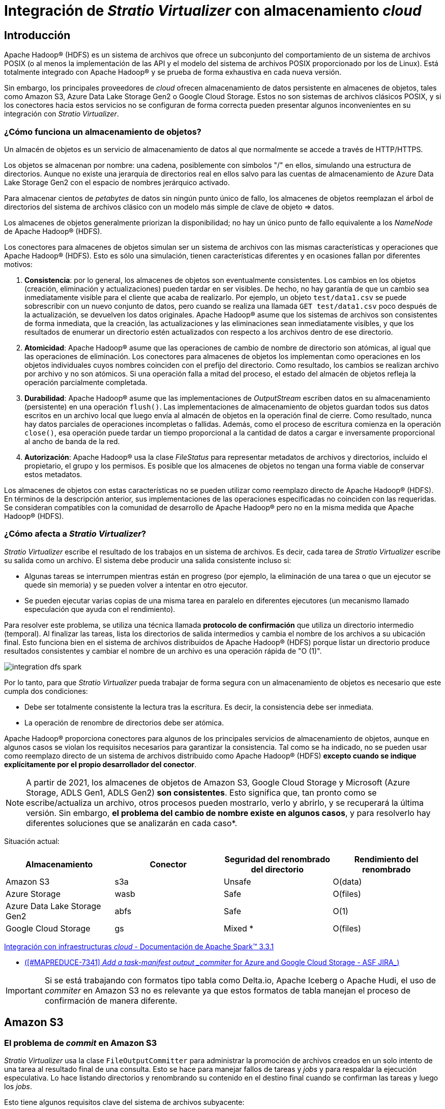 = Integración de _Stratio Virtualizer_ con almacenamiento _cloud_

== Introducción

Apache Hadoop® (HDFS) es un sistema de archivos que ofrece un subconjunto del comportamiento de un sistema de archivos POSIX (o al menos la implementación de las API y el modelo del sistema de archivos POSIX proporcionado por los de Linux). Está totalmente integrado con Apache Hadoop® y se prueba de forma exhaustiva en cada nueva versión.

Sin embargo, los principales proveedores de _cloud_ ofrecen almacenamiento de datos persistente en almacenes de objetos, tales como Amazon S3, Azure Data Lake Storage Gen2 o Google Cloud Storage. Estos no son sistemas de archivos clásicos POSIX, y si los conectores hacia estos servicios no se configuran de forma correcta pueden presentar algunos inconvenientes en su integración con _Stratio Virtualizer_.

=== ¿Cómo funciona un almacenamiento de objetos?

Un almacén de objetos es un servicio de almacenamiento de datos al que normalmente se accede a través de HTTP/HTTPS.

Los objetos se almacenan por nombre: una cadena, posiblemente con símbolos "/" en ellos, simulando una estructura de directorios. Aunque no existe una jerarquía de directorios real en ellos salvo para las cuentas de almacenamiento de Azure Data Lake Storage Gen2 con el espacio de nombres jerárquico activado.

Para almacenar cientos de _petabytes_ de datos sin ningún punto único de fallo, los almacenes de objetos reemplazan el árbol de directorios del sistema de archivos clásico con un modelo más simple de clave de objeto => datos.

Los almacenes de objetos generalmente priorizan la disponibilidad; no hay un único punto de fallo equivalente a los _NameNode_ de Apache Hadoop® (HDFS).

Los conectores para almacenes de objetos simulan ser un sistema de archivos con las mismas características y operaciones que Apache Hadoop® (HDFS). Esto es sólo una simulación, tienen características diferentes y en ocasiones fallan por diferentes motivos:

. *Consistencia*: por lo general, los almacenes de objetos son eventualmente consistentes. Los cambios en los objetos (creación, eliminación y actualizaciones) pueden tardar en ser visibles. De hecho, no hay garantía de que un cambio sea inmediatamente visible para el cliente que acaba de realizarlo. Por ejemplo, un objeto `test/data1.csv` se puede sobrescribir con un nuevo conjunto de datos, pero cuando se realiza una llamada `GET test/data1.csv` poco después de la actualización, se devuelven los datos originales. Apache Hadoop® asume que los sistemas de archivos son consistentes de forma inmediata, que la creación, las actualizaciones y las eliminaciones sean inmediatamente visibles, y que los resultados de enumerar un directorio estén actualizados con respecto a los archivos dentro de ese directorio.

. *Atomicidad*: Apache Hadoop® asume que las operaciones de cambio de nombre de directorio son atómicas, al igual que las operaciones de eliminación. Los conectores para almacenes de objetos los implementan como operaciones en los objetos individuales cuyos nombres coinciden con el prefijo del directorio. Como resultado, los cambios se realizan archivo por archivo y no son atómicos. Si una operación falla a mitad del proceso, el estado del almacén de objetos refleja la operación parcialmente completada.

. *Durabilidad*: Apache Hadoop® asume que las implementaciones de _OutputStream_ escriben datos en su almacenamiento (persistente) en una operación `flush()`. Las implementaciones de almacenamiento de objetos guardan todos sus datos escritos en un archivo local que luego envía al almacén de objetos en la operación final de cierre. Como resultado, nunca hay datos parciales de operaciones incompletas o fallidas. Además, como el proceso de escritura comienza en la operación `close()`, esa operación puede tardar un tiempo proporcional a la cantidad de datos a cargar e inversamente proporcional al ancho de banda de la red.

. *Autorización*: Apache Hadoop® usa la clase _FileStatus_ para representar metadatos de archivos y directorios, incluido el propietario, el grupo y los permisos. Es posible que los almacenes de objetos no tengan una forma viable de conservar estos metadatos.

Los almacenes de objetos con estas características no se pueden utilizar como reemplazo directo de Apache Hadoop® (HDFS). En términos de la descripción anterior, sus implementaciones de las operaciones especificadas no coinciden con las requeridas. Se consideran compatibles con la comunidad de desarrollo de Apache Hadoop® pero no en la misma medida que Apache Hadoop® (HDFS).

=== ¿Cómo afecta a _Stratio Virtualizer_?

_Stratio Virtualizer_ escribe el resultado de los trabajos en un sistema de archivos. Es decir, cada tarea de _Stratio Virtualizer_ escribe su salida como un archivo. El sistema debe producir una salida consistente incluso si:

* Algunas tareas se interrumpen mientras están en progreso (por ejemplo, la eliminación de una tarea o que un ejecutor se quede sin memoria) y se pueden volver a intentar en otro ejecutor.
* Se pueden ejecutar varias copias de una misma tarea en paralelo en diferentes ejecutores (un mecanismo llamado especulación que ayuda con el rendimiento).

Para resolver este problema, se utiliza una técnica llamada *protocolo de confirmación* que utiliza un directorio intermedio (temporal). Al finalizar las tareas, lista los directorios de salida intermedios y cambia el nombre de los archivos a su ubicación final. Esto funciona bien en el sistema de archivos distribuidos de Apache Hadoop® (HDFS) porque listar un directorio produce resultados consistentes y cambiar el nombre de un archivo es una operación rápida de "O (1)".

image::integration-dfs-spark.png[]

Por lo tanto, para que _Stratio Virtualizer_ pueda trabajar de forma segura con un almacenamiento de objetos es necesario que este cumpla dos condiciones:

* Debe ser totalmente consistente la lectura tras la escritura. Es decir, la consistencia debe ser inmediata.
* La operación de renombre de directorios debe ser atómica.

Apache Hadoop® proporciona conectores para algunos de los principales servicios de almacenamiento de objetos, aunque en algunos casos se violan los requisitos necesarios para garantizar la consistencia. Tal como se ha indicado, no se pueden usar como reemplazo directo de un sistema de archivos distribuido como Apache Hadoop® (HDFS) *excepto cuando se indique explícitamente por el propio desarrollador del conector*.

NOTE: A partir de 2021, los almacenes de objetos de Amazon S3, Google Cloud Storage y Microsoft (Azure Storage, ADLS Gen1, ADLS Gen2) *son consistentes*. Esto significa que, tan pronto como se escribe/actualiza un archivo, otros procesos pueden mostrarlo, verlo y abrirlo, y se recuperará la última versión. Sin embargo, *el problema del cambio de nombre existe en algunos casos*, y para resolverlo hay diferentes soluciones que se analizarán en cada caso*.

Situación actual:

[cols="1,1,1,1"]
|===
| Almacenamiento | Conector | Seguridad del renombrado del directorio | Rendimiento del renombrado

|Amazon S3
|s3a
|Unsafe
|O(data)

|Azure Storage
|wasb
|Safe
|O(files)

|Azure Data Lake Storage Gen2
|abfs
|Safe
|O(1)

|Google Cloud Storage
|gs
|Mixed *
|O(files)
|===

https://spark.apache.org/docs/latest/cloud-integration.html#recommended-settings-for-writing-to-object-stores[Integración con infraestructuras _cloud_ - Documentación de Apache Spark™ 3.3.1]

* https://issues.apache.org/jira/browse/MAPREDUCE-7341[([#MAPREDUCE-7341\] _Add a task-manifest output _commiter_ for Azure and Google Cloud Storage - ASF JIRA_)]

IMPORTANT: Si se está trabajando con formatos tipo tabla como Delta.io, Apache Iceberg o Apache Hudi, el uso de _commiter_ en Amazon S3 no es relevante ya que estos formatos de tabla manejan el proceso de confirmación de manera diferente.

== Amazon S3

=== El problema de _commit_ en Amazon S3

_Stratio Virtualizer_ usa la clase `FileOutputCommitter` para administrar la promoción de archivos creados en un solo intento de una tarea al resultado final de una consulta. Esto se hace para manejar fallos de tareas y _jobs_ y para respaldar la ejecución especulativa. Lo hace listando directorios y renombrando su contenido en el destino final cuando se confirman las tareas y luego los _jobs_.

Esto tiene algunos requisitos clave del sistema de archivos subyacente:

. Cuando enumera un directorio, ve todos los archivos que se han creado en él y ningún archivo que no esté en él (es decir, que se haya eliminado).
. Cuando cambia el nombre de un directorio, es una transacción atómica. Ningún otro proceso en el _cluster_ puede cambiar el nombre de un archivo o directorio a la misma ruta. Si el cambio de nombre falla por algún motivo, los datos están en la ubicación original o en el destino, en cuyo caso el cambio de nombre se realizó correctamente.

En el pasado, el almacén de objetos Amazon S3 y el cliente del sistema de archivos `s3a://` no podían cumplir con estos requisitos, pero actualmente S3A es consistente. Internamente, Amazon S3 todavía realiza el cambio de nombre copiando archivos y después eliminando los originales. Esto puede fallar a la mitad y no hay nada que impida que otro proceso en el _cluster_ intente cambiar el nombre al mismo tiempo.

Como resultado:

* Si falla un cambio de nombre, los datos quedan en un estado desconocido.
* Si más de un proceso intenta comprometer el _job_ simultáneamente, el directorio de salida puede contener los resultados de ambos procesos ya que no es una operación exclusiva.

IMPORTANT: El uso del `FileOutputCommitter` "clásico" para enviar trabajo a Amazon S3 corre el riesgo de perder o dañar los datos generados.

=== Uso de _committers_ en Amazon S3

Para abordar los problemas de la fase de confirmación de tareas existe un soporte explícito en el módulo _hadoop-aws_ para enviar trabajos a Amazon S3 a través del cliente del sistema de archivos S3A.

Para una salida de trabajo segura y de alto rendimiento, es necesario usar un _committer_ escrito explícitamente para trabajar con Amazon S3, tratándolo como un almacén de objetos con características especiales.

A partir de Apache Hadoop® 3.1, el sistema de archivos de S3A incorpora clases diseñadas para integrarse con los protocolos de confirmación de _jobs_ de Apache Hadoop® y _Stratio Virtualizer_, clases que interactúan con el sistema de archivos de S3A para confirmar el _job_ de forma fiable en Amazon S3.

El concepto clave que se debe conocer es el mecanismo de "carga multiparte" de Amazon S3. Esto permite que un cliente de Amazon S3 escriba datos en varias solicitudes `HTTP POST` sólo completando la operación de escritura con un `POST` final para completar la carga. Este mecanismo de carga de varias partes ya se usa automáticamente cuando se escriben grandes cantidades de datos en Amazon S3.

Los _committer_ de S3A hacen un uso explícito de este mecanismo de carga multiparte:

. Las tareas individuales en un _job_ escriben sus datos en Amazon S3 como operaciones `POST` dentro de cargas de varias partes pero no emiten un `POST` final para completar la carga.
. Las cargas de varias partes se confirman en el proceso de confirmación del _job_.

De forma adicional al _committer_ predeterminado de Apache Hadoop® (`FileOutputCommitter`), hay dos tipos diferentes de _committer_ S3A denominados _staging_ y _magic_. Estos varían principalmente en cómo se escriben los datos durante la ejecución de la tarea, cómo se pasa la información de confirmación pendiente al administrador de _jobs_ y cómo se resuelven los conflictos con los archivos existentes.

==== _Staging committer_

Desarrollado por Netflix y cedido a la comunidad. Escribe los datos en el sistema de archivos compartido a nivel de _cluster_ de _Stratio Virtualizer_ (Apache Hadoop® (HDFS) o NFS), de modo que las tareas se escriben en direcciones URL con esquemas “file://”. Cuando se confirma una tarea, sus archivos se enumeran y se cargan en Amazon S3 como cargas multiparte incompletas. La información necesaria para completar las cargas se guarda en local, donde se confirma a través del algoritmo de confirmación estándar "v1". Cuando se confirma el _job_, se lee las listas de escrituras pendientes de su directorio de destino del _job_ local y completa esas cargas.

Cancelar una tarea es sencillo: el directorio local elimina sus datos provisionales. La cancelación de un _job_ se logra leyendo las listas de escrituras pendientes del directorio temporal del _job_ local y abortando esas cargas. Para mayor seguridad, se anulan todas las escrituras multiparte pendientes en el directorio de destino.

El _committer_ de _staging_ viene en dos formas ligeramente diferentes en su forma de resolución de conflictos. Estas son:

* _Directory_: todo el árbol de directorios de datos se escribe o sobrescribe, como de costumbre.
* _Partitioned_: manejo especial de árboles de directorios particionados, como por ejemplo el formato `AÑO=2017/MES=09/DÍA=19`. La resolución de conflictos se limita a las particiones que se actualizan. Este modo está diseñado para permitir que los _jobs_ actualicen un árbol de directorios particionados para restringir la resolución de conflictos exclusivamente a aquellos directorios de partición que contengan datos nuevos. Está diseñado para usarse sólo con _Stratio Virtualizer_.

Cuando se confirma una tarea, los datos se cargan en el directorio de destino. Se puede establecer una política de cómo reaccionar si en el destino ya existen los datos mediante el parámetro de configuración `fs.s3a.committer.staging.conflict-mode` (https://hadoop.apache.org/docs/stable/hadoop-aws/tools/hadoop-aws/committers.html).

CAUTION: No se recomienda el uso de estos _committer_ con _Stratio Intelligence_ debido a problemas de permisos que se describen más adelante. Como alternativa, se puede utilizar el _magic committer_. xref:#_uso_con_stratio_intelligence[(Revisa el apartado 2.6 - consideración 3)].

==== _Magic committer_

El _magic committer_ completa los _jobs_ de _Stratio Virtualizer_ en el sistema de archivos destino (_bucket_ Amazon S3). Escribe en rutas específicas en un directorio principal. Cuando se cierra el flujo de salida, la información necesaria para completar la escritura se guarda en el directorio utilizado por _magic_. Si se cancela la tarea, enumera las escrituras pendientes y las cancela.

En comparación con _staging_, _magic committer_ ofrece tiempos de escritura más rápidos: la salida se carga en Amazon S3 a medida que se escribe evitando la escritura local y posterior subida.

Inicialmente, este _commiter_ requería instalar una base de datos Dynamodb para habilitar un mecanismo de cliente Amazon S3 llamado S3Guard ("protegiéndolo" contra resultados inconsistentes) pero, desde diciembre de 2020, https://aws.amazon.com/es/about-aws/whats-new/2020/12/amazon-s3-now-delivers-strong-read-after-write-consistency-automatically-for-all-applications/[Amazon S3 ofrece una consistencia sólida completa de lectura después de escritura a nivel global], por lo que ya no es necesario instalar S3Guard.

=== ¿Qué _committer_ debo usar en cada caso?

[cols="1,1"]
|===
| _Committer_ | Caso de uso

| FileOutputCommitter
| Cuando se trabaja con Amazon S3, no hay garantía de operación atómica en el renombrado de ficheros utilizado por este _commiter_ en la confirmación de escrituras. Por ello debe evitarse su uso con Amazon S3.

| Staging - Directory
| Puedes utilizar este _committer_ cuando no se trabaja con demasiados datos y estos no están particionados, si bien debes considerar la necesidad de espacio local mientras se confirman y suben los _jobs_ finalizados a Amazon S3. *No es recomendable su uso con _Stratio Intelligence_ xref:#_uso_con_stratio_intelligence[(revisa el apartado 2.6 - consideración 3)]*.

| Staging - Partitioned
| Este _commiter_ es el adecuado si el caso de uso trabaja con datos particionados y suele realizar escrituras sobre ciertas particiones. No obstante, se debe considerar la necesidad de espacio local mientras se confirman y suben los _jobs_ finalizados a Amazon S3. *No es recomendable su uso con _Stratio Intelligence_ xref:#_uso_con_stratio_intelligence[(revisa el apartado 2.6 - consideración 3)]*.

| Magic
| De forma general, este _commiter_ es el recomendado para Amazon S3 ya que puede trabajar bien con grandes cantidades de datos y su rendimiento es mucho mayor. Como ventaja, no necesita espacio de almacenamiento local en el _cluster_ de _Stratio Virtualizer_ porque trabaja directamente sobre Amazon S3.
* Ya no es necesario el uso de s3Guard ya que, por defecto, https://aws.amazon.com/es/about-aws/whats-new/2020/12/amazon-s3-now-delivers-strong-read-after-write-consistency-automatically-for-all-applications/[Amazon S3 es consistente].
|===

=== Configuración de _committer_

Para la configuración de un _commiter_ será necesario establecer los siguientes parámetros en la sesión de _Stratio Virtualizer_:

[cols="1,1"]
|===
| Parámetro | Valor

| `fs.s3a.path.style.access`
| _true_

| `mapreduce.outputcommitter.factory.scheme.s3a`
| _org.apache.hadoop.fs.s3a.commit.S3ACommitterFactory_

| `fs.s3a.committer.name`
| Será el _commiter_ a utilizar:

    - _directory_
    - _partitioned_
    - _magic_

| `spark.sql.sources.commitProtocolClass` (sólo Parquet)
| _org.apache.spark.internal.io.cloud.PathOutputCommitProtocol_

| `spark.sql.parquet.output.committer.class` (sólo Parquet)
| _org.apache.spark.internal.io.cloud.BindingParquetOutputCommitter_

| `fs.s3a.committer.staging.conflict-mode`
| Sólo aplica a los _commiter_ "directory" y "partitioned" y será como se deberán resolver los conflictos:

- _append_: añade nuevos ficheros al directorio de destino existente.
- _fail_: falla si el directorio de destino existe.
- _replace_: borra los ficheros existentes antes de subir los nuevos.

| `fs.s3a.committer.staging.tmp.path`
| Sólo aplica a los _commiter_ "directory" y "partitioned" y será la ruta utilizada para los ficheros temporales en local.
|===

=== ¿Cómo verificar que el _commiter_ está funcionando?

Cuando finaliza una escritura de un _job_, _Stratio Virtualizer_ genera en el destino un fichero llamado "++_++SUCCESS" que indica que se ha ejecutado de forma correcta. Este fichero tiene contenido vacío cuando se utiliza el _commiter_ predeterminado de _Stratio Virtualizer_. Sin embargo, cuando se utiliza alguno de los indicados anteriormente (_staging_ o _magic_), el fichero contiene una serie de metadatos que describen el _commiter_ utilizado entre otros.

=== Uso con _Stratio Intelligence_

Se ha probado la integración del uso de _commiters_ específicos con _Stratio Intelligence_ (Universo 13.0). Si bien se puede usar correctamente, es necesario aplicar y tener en cuenta las siguientes consideraciones para no incurrir en posibles errores o inconsistencias:

. Cuando se trabaja con ficheros Parquet es necesario añadir una dependencia que actualmente no está integrada en producto. Para ello, desde la configuración de _kernels_ de _Stratio Intelligence_ se debe añadir la siguiente configuración:

[source,bash]
----
--conf spark.jars.packages="org.apache.spark:spark-hadoop-cloud_2.12:3.1.1.3.1.7270.0-253" --conf spark.jars.repositories="https://repository.cloudera.com/artifactory/cloudera-repos/"
----

. Una vez configurado y reiniciado el _kernel_ se pueden usar los _commiter_ de Amazon S3. Para ello, debes configurar una serie de parámetros en la sesión de _Stratio Virtualizer_. Por ejemplo, en el caso del _magic commiter_:
+
[source]
----
spark._jsc.hadoopConfiguration().set("fs.s3a.path.style.access","true")
spark._jsc.hadoopConfiguration().set("mapreduce.outputcommitter.factory.scheme.s3a","org.apache.hadoop.fs.s3a.commit.S3ACommitterFactory")
spark._jsc.hadoopConfiguration().set("fs.s3a.committer.name","magic")
spark._jsc.hadoopConfiguration().set("spark.sql.sources.commitProtocolClass","org.apache.spark.internal.io.cloud.PathOutputCommitProtocol")
spark._jsc.hadoopConfiguration().set("spark.sql.parquet.output.committer.class","org.apache.spark.internal.io.cloud.BindingParquetOutputCommitter")
----

. Una cuestión importante al usar _Stratio Intelligence_ con los _commiter_ de Amazon S3 de tipo _staging_ es que `SPARK_USER` debe coincidir con el usuario de _Stratio Intelligence_ debido a que hay tareas de movimiento de carpetas/ficheros (como se ha descrito en el funcionamiento de los _commiter_) que son lanzadas por _Stratio Virtualizer_. Por ello, *no se recomienda usar _commiter_ de tipo _staging_ (_directory_ o _partitioned_) con _Stratio Intelligence_. En su defecto, se debe usar _magic_ cuando el valor establecido en `SPARK_USER` y el usuario de _Stratio Intelligence_ que está realizando la escritura en Amazon S3 no puedan ser el mismo*.

== Azure Data Lake Storage Gen2 y Azure Blob

No existen _commiter_ específicos como sucede con Amazon S3. Sin embargo, el conector de Apache Hadoop® para Azure presenta las siguientes características tanto para el uso de Azure Data Lake Storage Gen2 como Azure Blob:

* Admiten la lectura y escritura de datos almacenados en una cuenta de Azure Blob Storage.
* Ofrecen una vista coherente del almacenamiento en todos los clientes. Es decir la lectura es consistente.
* Pueden leer datos escritos a través del conector _wasb_.
* Presentan una vista jerárquica del sistema de archivos mediante la implementación de la interfaz estándar de Apache Hadoop®.
* Pueden actuar como fuente o destino de datos en Apache Hadoop® MapReduce, Apache Hive™ y _Stratio Virtualizer_.
* Están probados a escala en Linux y Windows por Microsoft.
* Se pueden usar como reemplazo de Apache Hadoop® (HDFS) en _clusters_ de Apache Hadoop® implementados en la infraestructura de Azure.

Al igual que con todos los servicios de almacenamiento de Azure, ofrecen una vista totalmente consistente con una coherencia completa de creación, lectura, actualización y eliminación para datos y metadatos.

https://hadoop.apache.org/docs/current/hadoop-azure/abfs.html[Apache Hadoop® Azure support: ABFS — Azure Data Lake Storage Gen2]
https://hadoop.apache.org/docs/stable/hadoop-azure/index.html[Apache Hadoop® Azure support: Azure Blob Storage]

[NOTE]
====
Por defecto, el comportamiento de renombrado de directorios no es atómico para Azure Blob. Sin embargo, se puede configurar el parámetro `fs.azure.atomic.rename.dir` que permite establecer qué rutas se tratarán de forma atómica en operaciones de renombrado (puede recibir una lista de rutas separadas por coma).

En el caso de https://learn.microsoft.com/en-us/azure/storage/blobs/data-lake-storage-introduction#designed-for-enterprise-big-data-analytics[Azure Data Lake Storage Gen2], el renombrado sí es atómico por defecto.
====

== Google Cloud Storage

Google Cloud Storage (GCS) ofrece un https://github.com/GoogleCloudDataproc/hadoop-connectors[conector de código abierto] que es consistente en la lectura tras una escritura. Sin embargo, en el caso de renombrado, la operación es atómica con respecto a fichero, no siéndolo con respecto a directorio.

Para tener un correcto funcionamiento con _Stratio Virtualizer_, el conector ofrece la capacidad de establecer un bloqueo durante la escritura en Google Cloud Storage. Este parámetro se denomina: `fs.gs.cooperative.locking.enable` y debe configurarse a `true` si se quiere que mientras un _job_ se ejecute tenga un bloqueo exclusivo sobre la ruta de destino.

Tal como describe https://cloud.google.com/blog/products/data-analytics/new-release-of-cloud-storage-connector-for-hadoop-improving-performance-throughput-and-more?utm_source=pocket_reader[la documentación de Google Cloud Storage], el _job_ de _Stratio Virtualizer_ (haciendo uso de la librería) adquiere un bloqueo que tiene que ir renovando cada cierto tiempo (mientras dura la operación). Si por algún motivo el _job_ termina de forma inesperada, al no renovar este bloqueo Google Cloud Storage de forma automática, lo elimina para no dejar el recurso bloqueado indefinidamente. Si el _job_ termina de forma correcta, el propio conector cancelará el bloqueo. El tiempo de refresco del bloqueo se puede configurar mediante el parámetro https://github.com/GoogleCloudPlatform/bigdata-interop/blob/v2.0.0/gcs/CONFIGURATION.md#cooperative-locking-feature-configuration[`fs.gs.cooperative.locking.expiration.timeout.ms`], que tiene un valor predeterminado de 120s.

image::integration-dfs-explained-gcs.png[]

== Conclusiones

Como se desprende del análisis realizado, debido al funcionamiento del algoritmo de "protocolo de confirmación" utilizado por _Stratio Virtualizer_, *trabajar con sistemas de almacenamiento Cloud como Amazon S3, Azure Blob Storage, Azure Data Lake Storage Gen2 o Google Cloud Storage requiere conocer ciertas consideraciones para poder garantizar que no se ocasionan casuísticas que puedan comprometer la consistencia de los datos.*

Puede ocurrir que, durante la ejecución de _jobs_ de _Stratio Virtualizer_ que tienen como destino el almacenamiento de objetos, este no garantice una consistencia inmediata de lectura ni una operación de renombrado de directorio atómico. Así, si un _job_ falla a mitad de la ejecución, podrían quedar los datos de forma inconsistente en el destino y no habría ningún mecanismo para evitar que un segundo _job_ lea esos datos.

Para resolver este problema se han implementado mecanismos en los conectores utilizados por _Stratio Virtualizer_. Dichos mecanismos *se tienen que activar de forma explícita para garantizar escrituras consistentes en todas las situaciones*. En caso contrario, se utiliza el mecanismo predeterminado de _Stratio Virtualizer_ (_FileOutputCommitter_), que no será consistente en todas las circunstancias.

[cols="1,1,1"]
|===
| Almacenamiento | Conector | ¿Es seguro su uso con _Stratio Virtualizer_?

|Amazon S3
|s3a
|Sí, siempre que se utilice alguno de los _commiter_ _staging_ o _magic_ con la configuración indicada en el apartado 2.4.
*El _commiter_ recomendado es _magic_. Se debe descartar el uso del _commiter_ tipo _staging_ xref:#_uso_con_stratio_intelligence[(revisar el apartado 2.6 - consideración 3)]*.

|Azure Blob Storage
|wasb
|Sí, configurando el conector con el parámetro `fs.azure.atomic.rename.dir` tal como se indica en el apartado 3.

|Azure Data Lake Storage Gen2
|abfs
|Sí, sin aplicar ninguna configuración específica ya que Azure Data Lake Storage Gen2 ya ofrece todos los mecanismos necesarios.

|Google Cloud Storage
|gs
|Sí, utilizando el conector de código abierto ofrecido por Google y estableciendo el parámetro `fs.gs.cooperative.locking.enable` con el valor "true", tal como se indica en el apartado 4.
|===

== Referencias

* https://spark.apache.org/docs/3.1.1/cloud-integration.html
* https://www.databricks.com/blog/2017/05/31/transactional-writes-cloud-storage.html
* https://issues.apache.org/jira/browse/MAPREDUCE-7341
* https://stackoverflow.com/questions/66933229/writing-to-google-cloud-storage-with-v2-algorithm-safe
* http://www.openkb.info/2019/04/what-is-difference-between.html
* https://cloud.google.com/storage/docs/consistency
* https://hadoop.apache.org/docs/stable/hadoop-azure/index.html
* https://learn.microsoft.com/en-us/azure/storage/blobs/data-lake-storage-introduction#designed-for-enterprise-big-data-analytics
* https://hadoop.apache.org/docs/current/hadoop-azure/abfs.html
* https://aws.amazon.com/es/about-aws/whats-new/2020/12/amazon-s3-now-delivers-strong-read-after-write-consistency-automatically-for-all-applications/
* https://aws.amazon.com/es/about-aws/whats-new/2020/12/amazon-s3-now-delivers-strong-read-after-write-consistency-automatically-for-all-applications/
* http://www.openkb.info/2019/04/what-is-difference-between.html
* https://cloud.google.com/blog/products/data-analytics/new-release-of-cloud-storage-connector-for-hadoop-improving-performance-throughput-and-more?utm_source=pocket_reader
